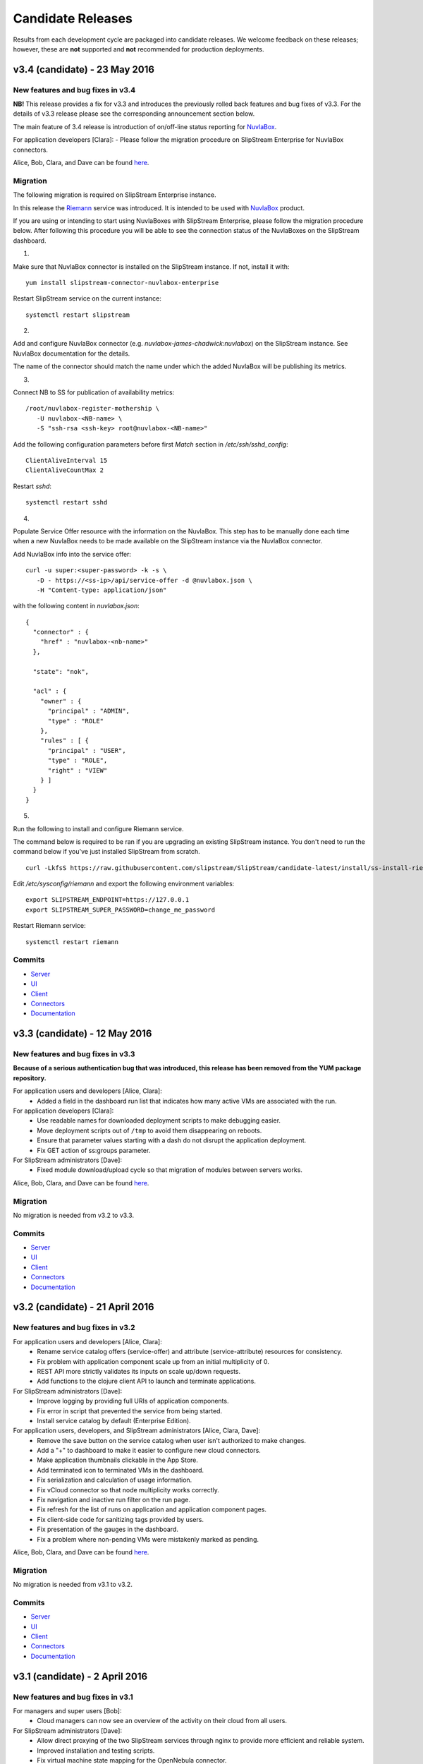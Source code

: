 Candidate Releases
==================

Results from each development cycle are packaged into candidate
releases. We welcome feedback on these releases; however, these are
**not** supported and **not** recommended for production deployments.

v3.4 (candidate) - 23 May 2016
------------------------------

New features and bug fixes in v3.4
~~~~~~~~~~~~~~~~~~~~~~~~~~~~~~~~~~

**NB!** This release provides a fix for v3.3 and introduces the previously rolled back
features and bug fixes of v3.3.  For the details of v3.3 release please see the corresponding
announcement section below.

The main feature of 3.4 release is introduction of on/off-line status reporting for
`NuvlaBox <http://sixsq.com/products/nuvlabox/>`_.

For application developers [Clara]:
-  Please follow the migration procedure on SlipStream Enterprise for NuvlaBox connectors.

Alice, Bob, Clara, and Dave can be found
`here <http://sixsq.com/personae/>`_.

Migration
~~~~~~~~~

The following migration is required on SlipStream Enterprise instance.

In this release the `Riemann <http://riemann.io/>`_ service was introduced.
It is intended to be used with `NuvlaBox <http://sixsq.com/products/nuvlabox/>`_ product.

If you are using or intending to start using NuvlaBoxes with SlipStream Enterprise, please
follow the migration procedure below.  After following this procedure you will be able to see
the connection status of the NuvlaBoxes on the SlipStream dashboard.

1.

Make sure that NuvlaBox connector is installed on the SlipStream instance. If not, install it with::

   yum install slipstream-connector-nuvlabox-enterprise

Restart SlipStream service on the current instance::

   systemctl restart slipstream

2.

Add and configure NuvlaBox connector (e.g. `nuvlabox-james-chadwick:nuvlabox`) on the SlipStream instance.
See NuvlaBox documentation for the details.

The name of the connector should match the name under which the added NuvlaBox will be publishing its metrics.

3.

Connect NB to SS for publication of availability metrics::

   /root/nuvlabox-register-mothership \
      -U nuvlabox-<NB-name> \
      -S "ssh-rsa <ssh-key> root@nuvlabox-<NB-name>"

Add the following configuration parameters before first `Match` section in `/etc/ssh/sshd_config`::

   ClientAliveInterval 15
   ClientAliveCountMax 2

Restart `sshd`::

   systemctl restart sshd

4.

Populate Service Offer resource with the information on the NuvlaBox.  This step has
to be manually done each time when a new NuvlaBox needs to be made available on the
SlipStream instance via the NuvlaBox connector.

Add NuvlaBox info into the service offer::

   curl -u super:<super-password> -k -s \
      -D - https://<ss-ip>/api/service-offer -d @nuvlabox.json \
      -H "Content-type: application/json"

with the following content in `nuvlabox.json`::

   {
     "connector" : {
       "href" : "nuvlabox-<nb-name>"
     },

     "state": "nok",

     "acl" : {
       "owner" : {
         "principal" : "ADMIN",
         "type" : "ROLE"
       },
       "rules" : [ {
         "principal" : "USER",
         "type" : "ROLE",
         "right" : "VIEW"
       } ]
     }
   }


5.

Run the following to install and configure Riemann service.

The command below is required to be ran if you are upgrading an existing SlipStream instance.
You don't need to run the command below if you've just installed SlipStream from scratch.
::

    curl -LkfsS https://raw.githubusercontent.com/slipstream/SlipStream/candidate-latest/install/ss-install-riemann.sh | bash

Edit `/etc/sysconfig/riemann` and export the following environment variables::

    export SLIPSTREAM_ENDPOINT=https://127.0.0.1
    export SLIPSTREAM_SUPER_PASSWORD=change_me_password

Restart Riemann service::

    systemctl restart riemann

Commits
~~~~~~~

-  `Server <https://github.com/slipstream/SlipStreamServer/compare/v3.3-community...v3.4-community>`__
-  `UI <https://github.com/slipstream/SlipStreamUI/compare/v3.3-community...v3.4-community>`__
-  `Client <https://github.com/slipstream/SlipStreamClient/compare/v3.3-community...v3.4-community>`__
-  `Connectors <https://github.com/slipstream/SlipStreamConnectors/compare/v3.3-community...v3.4-community>`__
-  `Documentation <https://github.com/slipstream/SlipStreamDocumentation/compare/v3.3-community...v3.4-community>`__

v3.3 (candidate) - 12 May 2016
------------------------------

New features and bug fixes in v3.3
~~~~~~~~~~~~~~~~~~~~~~~~~~~~~~~~~~

**Because of a serious authentication bug that was introduced, this
release has been removed from the YUM package repository.**

For application users and developers [Alice, Clara]:
 - Added a field in the dashboard run list that indicates how many
   active VMs are associated with the run.

For application developers [Clara]:
 - Use readable names for downloaded deployment scripts to make
   debugging easier.
 - Move deployment scripts out of ``/tmp`` to avoid them disappearing
   on reboots.
 - Ensure that parameter values starting with a dash do not disrupt
   the application deployment.
 - Fix GET action of ss:groups parameter.

For SlipStream administrators [Dave]:
 - Fixed module download/upload cycle so that migration of modules
   between servers works.

Alice, Bob, Clara, and Dave can be found
`here <http://sixsq.com/personae/>`_.

Migration
~~~~~~~~~

No migration is needed from v3.2 to v3.3.

Commits
~~~~~~~

-  `Server <https://github.com/slipstream/SlipStreamServer/compare/v3.2-community...v3.3-community>`__
-  `UI <https://github.com/slipstream/SlipStreamUI/compare/v3.2-community...v3.3-community>`__
-  `Client <https://github.com/slipstream/SlipStreamClient/compare/v3.2-community...v3.3-community>`__
-  `Connectors <https://github.com/slipstream/SlipStreamConnectors/compare/v3.2-community...v3.3-community>`__
-  `Documentation <https://github.com/slipstream/SlipStreamDocumentation/compare/v3.2-community...v3.3-community>`__

v3.2 (candidate) - 21 April 2016
--------------------------------

New features and bug fixes in v3.2
~~~~~~~~~~~~~~~~~~~~~~~~~~~~~~~~~~

For application users and developers [Alice, Clara]:
 - Rename service catalog offers (service-offer) and attribute
   (service-attribute) resources for consistency.
 - Fix problem with application component scale up from an initial
   multiplicity of 0.
 - REST API more strictly validates its inputs on scale up/down
   requests.
 - Add functions to the clojure client API to launch and terminate
   applications.

For SlipStream administrators [Dave]:
 - Improve logging by providing full URIs of application components.
 - Fix error in script that prevented the service from being started.
 - Install service catalog by default (Enterprise Edition).

For application users, developers, and SlipStream administrators [Alice, Clara, Dave]:
 - Remove the save button on the service catalog when user isn't
   authorized to make changes.
 - Add a "+" to dashboard to make it easier to configure new cloud
   connectors.
 - Make application thumbnails clickable in the App Store.
 - Add terminated icon to terminated VMs in the dashboard.
 - Fix serialization and calculation of usage information.
 - Fix vCloud connector so that node multiplicity works correctly.
 - Fix navigation and inactive run filter on the run page.
 - Fix refresh for the list of runs on application and application
   component pages.
 - Fix client-side code for sanitizing tags provided by users.
 - Fix presentation of the gauges in the dashboard.
 - Fix a problem where non-pending VMs were mistakenly marked as
   pending.

Alice, Bob, Clara, and Dave can be found
`here <http://sixsq.com/personae/>`_.

Migration
~~~~~~~~~

No migration is needed from v3.1 to v3.2.

Commits
~~~~~~~

-  `Server <https://github.com/slipstream/SlipStreamServer/compare/v3.1-community...v3.2-community>`__
-  `UI <https://github.com/slipstream/SlipStreamUI/compare/v3.1-community...v3.2-community>`__
-  `Client <https://github.com/slipstream/SlipStreamClient/compare/v3.1-community...v3.2-community>`__
-  `Connectors <https://github.com/slipstream/SlipStreamConnectors/compare/v3.1-community...v3.2-community>`__
-  `Documentation <https://github.com/slipstream/SlipStreamDocumentation/compare/v3.1-community...v3.2-community>`__

v3.1 (candidate) - 2 April 2016
-------------------------------

New features and bug fixes in v3.1
~~~~~~~~~~~~~~~~~~~~~~~~~~~~~~~~~~

For managers and super users [Bob]:
 - Cloud managers can now see an overview of the activity on their
   cloud from all users.

For SlipStream administrators [Dave]:
 - Allow direct proxying of the two SlipStream services through nginx
   to provide more efficient and reliable system.
 - Improved installation and testing scripts.
 - Fix virtual machine state mapping for the OpenNebula connector.
 - Fix build image functionality for the OpenStack connector.
 - Fix various server-side exceptions to avoid "internal server error"
   responses.
 - Remove unnecessary logging to make the server activity easier to
   understand.

For application users and developers [Alice, Clara]:
 - Application component definitions now inherit configuration scripts
   from their parents, facilitating reuse of existing application
   components.
 - Updated dashboard provides more detailed information about virtual
   machine states and to which run they belong.
 - User profile now provides visual clues as to which cloud connectors
   are configured and which are not.
 - The command line client and API now use nuv.la as the default
   endpoint for the SlipStream service.
 - An early alpha clojure(script) API is now available.  It contains
   functions for scaling runs and for the CRUD actions on CIMI-like
   resources. Feedback on the API is welcome.
 - Restarting an aborted run (through ``ss-abort --cancel`` now
   generates an event in the run's event log.
 - Expand SlipStream bootstrap mechanism to more operating systems
   (notably SuSE and OpenSuSE 11-13).
 - Improve the logs for machines deployed with SlipStream.

For application users, developers, and SlipStream administrators [Alice, Clara, Dave]:
 - Update the general and API documentation to consistently use
   "scalable" runs for those that can be dynamically scaled while
   running.

Alice, Bob, Clara, and Dave can be found
`here <http://sixsq.com/personae/>`_.

Migration
~~~~~~~~~

**NB!** Because SlipStream v3 requires the CentOS 7 operating system, an
upgrade from the SlipStream v2 series to the SlipStream v3 series
requires a complete database migration from the old machine to a new
one running CentOS 7.

In addition, the names for the service catalog resources have changed.
Follow the migration instructions for those resources before migrating
the database, if you are running the service catalog.

Below are the full migration instructions.

Installation of SlipStream
^^^^^^^^^^^^^^^^^^^^^^^^^^

Install SlipStream on CentOS 7 following `Administrators Guide
<../administrator_guide/index.html>`__.  Please note that for installation of
SlipStream Enterprise edition you will have to (re-)use the client certificate
to be able to access SlipStream Enterprise YUM repository.  The certificates are usually
installed as `/etc/slipstream/yum-client.*`.  On the existing SlipStream
installation this can be checked by::

   # grep sslclient /etc/yum.repos.d/slipstream.repo
   sslclientcert=/etc/slipstream/yum-client.crt
   sslclientkey=/etc/slipstream/yum-client.key
   ...

When installing cloud connectors, it's important to ensure that the
list of the connectors to be installed matches the one configured on
the previous SlipStream instance as we are going to fully migrate DB
containing the complete service configuration of the current
SlipStream instance to the new one.  The list of the installed
connectors can be obtained on the current SlipStream by::

    # rpm -qa | \
          grep slipstream-connector | \
          grep -v python | \
          cut -d'-' -f3 | \
          tee installed-connectors.txt
    cloudstack
    ec2
    opennebula
    openstack
    nuvlabox
    nativesoftlayer
    stratuslab
    azure
    exoscale
    #

After installation of SlipStream and
`connectors <../administrator_guide/quick_installation.html#cloud-connectors>`__
on CentOS 7, verify that the service is properly up and running by accessing the main page
of the service.

Migration of Service Catalog Resources
^^^^^^^^^^^^^^^^^^^^^^^^^^^^^^^^^^^^^^

Following renaming of resources linked to Service Catalog, a script needs to be executed.
Please contact support to obtain this script with information on how to run it.

Migration of DB, reports and logs
^^^^^^^^^^^^^^^^^^^^^^^^^^^^^^^^^

On the current CentOS 6 machine running SlipStream take the following
steps.

1. Stop the following services::

    $ service nginx stop
    $ service slipstream stop
    $ service ssclj stop

2. Restart hsqldb to checkpoint the DB (this will trigger replay of
   the WAL log)::

    $ service hsqldb restart

3. Stop hsqldb::

    $ service hsqldb stop

4. Archive SlipStream DB, deployment reports, service logs, nginx configuration::

    $ tar -zc /opt/slipstream/SlipStreamDB \
         /opt/slipstream/server/logs \
         /var/log/slipstream/ssclj \
         /var/tmp/slipstream/reports \
         /etc/nginx/{ssl/,conf.d/} \
         --dereference \
         -f ~/SlipStream-backup.tgz

5. Copy the archive to the new CentOS 7 machine that will be hosting
   SlipStream.


On the new CentOS 7 machine, after installing SlipStream from scratch
and validating that it works,

1. Stop all the services by running::

    $ systemctl stop nginx
    $ systemctl stop slipstream
    $ systemctl stop ssclj
    $ systemctl stop hsqldb

2. Inflate the backup tarball as follows::

    $ tar -zxvf ~/SlipStream-backup.tgz -C /

This should inflate

 - database to ``/opt/slipstream/SlipStreamDB``
 - reports to ``/var/tmp/slipstream/reports``
 - logs to ``/opt/slipstream/server/logs`` and
   ``/var/log/slipstream/ssclj/``

3. Change the service configuration to reference the new host IP the service is running on by::

    # sed -i -e '/SERVICECONFIGURATIONPARAMETER/ s/<old-IP>/<new-IP>/g' \
         /opt/slipstream/SlipStreamDB/slipstreamdb.{log,script}

4. Update the SlipStream nginx cache location::

    # sed -i -e 's|proxy_cache_path.*keys_zone=zone_one:10m;|proxy_cache_path /var/local/slipstream/nginx/cache keys_zone=zone_one:10m;|' \
        /etc/nginx/conf.d/slipstream-ssl.conf

5. Start all the services in the following order::

    $ systemctl start hsqldb
    $ systemctl start ssclj
    $ systemctl start slipstream
    $ systemctl start nginx

This completes the migration process. Validate the migration by
logging to the service and launching a test deployment.

Commits
~~~~~~~

-  `Server <https://github.com/slipstream/SlipStreamServer/compare/v3.0-community...v3.1-community>`__
-  `UI <https://github.com/slipstream/SlipStreamUI/compare/v3.0-community...v3.1-community>`__
-  `Client <https://github.com/slipstream/SlipStreamClient/compare/v3.0-community...v3.1-community>`__
-  `Connectors <https://github.com/slipstream/SlipStreamConnectors/compare/v3.0-community...v3.1-community>`__
-  `Documentation <https://github.com/slipstream/SlipStreamDocumentation/compare/v3.0-community...v3.1-community>`__

v3.0 (candidate) - 7 March 2016
-------------------------------

New features and bug fixes in v3.0
~~~~~~~~~~~~~~~~~~~~~~~~~~~~~~~~~~

For managers and super users [Bob]:
 - Provide better header information in the browser UI when a manager
   or super users is viewing information from several users.

For SlipStream administrators [Dave]:
 - **SlipStream must now be deployed on CentOS 7.** All services have
   been updated to support systemd only.  Caches have been moved from
   `/tmp` and `/var/tmp` to avoid startup problems.

For application users, developers, and SlipStream administrators [Alice, Clara, Dave]:
 - Improve query performance when retrieving event resources through
   the API and in the UI.
 - Improve graphical feedback when viewing virtual machines to
   indicate those that are not known to SlipStream.
 - OpenNebula connector allows custom template fields to be
   specified to, for example, attach hardware devices or consoles.
 - Fix a bug in the AWS connector that caused the creation of the
   'slipstream_managed' security group to fail.

Alice, Bob, Clara, and Dave can be found
`here <http://sixsq.com/personae/>`_.

Migration
~~~~~~~~~

Because SlipStream v3 requires the CentOS 7 operating system, an
upgrade from the SlipStream v2 series to the SlipStream v3 series
requires a complete database migration from the old machine to a new
one running CentOS 7.  Details for this migration will come with a
subsequent release.

Commits
~~~~~~~

-  `Server <https://github.com/slipstream/SlipStreamServer/compare/v2.23.2-community...v3.0-community>`__
-  `UI <https://github.com/slipstream/SlipStreamUI/compare/v2.23.2-community...v3.0-community>`__
-  `Client <https://github.com/slipstream/SlipStreamClient/compare/v2.23.2-community...v3.0-community>`__
-  `Connectors <https://github.com/slipstream/SlipStreamConnectors/compare/v2.23.2-community...v3.0-community>`__
-  `Documentation <https://github.com/slipstream/SlipStreamDocumentation/compare/v2.23.2-community...v3.0-community>`__


v2.23.2 (stable) - 3 March 2016
-------------------------------

New features and bug fixes in v2.23.2
~~~~~~~~~~~~~~~~~~~~~~~~~~~~~~~~~~~~~

For SlipStream administrators [Dave]:
 - Fix a packaging bug that caused the Service Catalog resources not
   to appear.

Alice, Bob, Clara, and Dave can be found
`here <http://sixsq.com/personae/>`_.

Migration
~~~~~~~~~

Database migration is **not** required from v2.23.1 to v2.23.2.

Commits
~~~~~~~

-  `Server <https://github.com/slipstream/SlipStreamServer/compare/v2.23.1-community...v2.23.2-community>`__
-  `UI <https://github.com/slipstream/SlipStreamUI/compare/v2.23.1-community...v2.23.2-community>`__
-  `Client <https://github.com/slipstream/SlipStreamClient/compare/v2.23.1-community...v2.23.2-community>`__
-  `Connectors <https://github.com/slipstream/SlipStreamConnectors/compare/v2.23.1-community...v2.23.2-community>`__
-  `Documentation <https://github.com/slipstream/SlipStreamDocumentation/compare/v2.23.1-community...v2.23.2-community>`__


v2.23.1 (candidate) - 22 February 2016
--------------------------------------

New features and bug fixes in v2.23.1
~~~~~~~~~~~~~~~~~~~~~~~~~~~~~~~~~~~~~

For application developers [Clara]:
 - Fixed issues with command line client so that the ``ss-get
   --noblock`` option works correctly, ``ss-abort`` no longer requires a
   message, and the ``ss-execute`` option ``--mutable-run`` has been
   changed to ``--scalable``.
 - Refactored client clojure API to make actions/functions correspond
   better to end user needs.
 - Fix a bug in which the same resource could be added twice.

For SlipStream administrators [Dave]:
 - Fix packaging issue which left out scripts for periodic usage
   analysis.

For application users, developers, and SlipStream administrators [Alice, Clara, Dave]:
 - Improved application state handling to avoid race conditions
   leading to failures when scaling an application.
 - Improve OpenStack connector to reduce time to retrieve the IP
   address, to order parameters consistently, and to fix a problem
   where the domain parameter was ignored.
 - Extend the OpenStack connector to support the Keystone API v3.
 - Stratuslab connector has improved logging of networking errors.
 - CloudStack connector now supports multiple zones.
 - AWS connector uses only the first SSH key to create a keypair to
   avoid deployment failures.
 - New terminology (application, component, image) is now the default
   in the user interface.

Alice, Bob, Clara, and Dave can be found
`here <http://sixsq.com/personae/>`_.

Migration
~~~~~~~~~

Database migration is **not** required from v2.23 to v2.23.1.

Commits
~~~~~~~

-  `Server <https://github.com/slipstream/SlipStreamServer/compare/v2.23-community...v2.23.1-community>`__
-  `UI <https://github.com/slipstream/SlipStreamUI/compare/v2.23-community...v2.23.1-community>`__
-  `Client <https://github.com/slipstream/SlipStreamClient/compare/v2.23-community...v2.23.1-community>`__
-  `Connectors <https://github.com/slipstream/SlipStreamConnectors/compare/v2.23-community...v2.23.1-community>`__
-  `Documentation <https://github.com/slipstream/SlipStreamDocumentation/compare/v2.23-community...v2.23.1-community>`__


v2.23 (candidate) - 13 February 2016
------------------------------------

New features and bug fixes in v2.23
~~~~~~~~~~~~~~~~~~~~~~~~~~~~~~~~~~~

For application users and developers [Alice, Clara]:
 - Provide new Service Catalog (enterprise) implementation along with
   API documentation for the new ServiceInfo and Attribute resources.

For application developers [Clara]:
 - An alpha version of a Clojure API has been created that supports
   scale up/down features.
 - Fix application logging when verbosity level is 0.

For SlipStream administrators [Dave]:
 - Optimize data flow by using nginx to route requests to the
   appropriate SlipStream services.

For application users, developers, and SlipStream administrators [Alice, Clara, Dave]:
 - Error handling when starting and stopping runs has been improved.
 - CloudStack and Exoscale (enterprise) connectors now support
   multiple zones.
 - OpenStack connector now supports the Keystone API v3 and has been
   streamlined to avoid unnecessary API calls.
 - OpenStack connector has been fixed to accommodate new VM states.
 - StratusLab, OpenStack connectors have improved error messages.
 - There is now an example application that demonstrates autoscaling.
 - A SoftLayer connector (enterprise) that uses native SoftLayer
   API and that supports vertical scaling is now available.
 - Fix problem with vCloud connector (enterprise) caused by missing VM
   states.
 - Fix Firefox display issues for message display and gauges on
   dashboard.
 - Fix bootstrapping failures on Ubuntu 14.04.

Alice, Bob, Clara, and Dave can be found
`here <http://sixsq.com/personae/>`_.

Migration
~~~~~~~~~

Database migration is **not** required from v2.22 to v2.23.

Commits
~~~~~~~

-  `Server <https://github.com/slipstream/SlipStreamServer/compare/v2.22-community...v2.23-community>`__
-  `UI <https://github.com/slipstream/SlipStreamUI/compare/v2.22-community...v2.23-community>`__
-  `Client <https://github.com/slipstream/SlipStreamClient/compare/v2.22-community...v2.23-community>`__
-  `Connectors <https://github.com/slipstream/SlipStreamConnectors/compare/v2.22-community...v2.23-community>`__
-  `Documentation <https://github.com/slipstream/SlipStreamDocumentation/compare/v2.22-community...v2.23-community>`__


v2.22 (candidate) - 5 February 2016
------------------------------------

New features and bug fixes in v2.22
~~~~~~~~~~~~~~~~~~~~~~~~~~~~~~~~~~~

For application users and developers [Alice, Clara]:
 - Workaround application logging problem at log level 0
 - Improve error reporting from the node executor

For SlipStream administrators [Dave]:
 - Roles for users can now be defined by the system administrator
 - Remove unnecessary information from service error logs
 - Update third-party dependencies for robustness and stability

For application users, developers, and SlipStream administrators [Alice, Clara, Dave]:
 - Support GitHub authentication
 - Azure connector fully working for linux-based applications
 - Fix problem that prevented horizontal scale down from working
 - Fix poor or misleading authentication error messages

Alice, Bob, Clara, and Dave can be found
`here <http://sixsq.com/personae/>`_.

Migration
~~~~~~~~~

**Database migration is required from v2.21 to v2.22.  The following steps
MUST be followed:**

1. Upgrade SlipStream
2. Stop SlipStream

   ::

       $ service slipstream stop

3. Stop HSQLDB (or your DB engine)

   ::

       $ service hsqldb stop

4. Execute the following SQL script
   */opt/slipstream/server/migrations/017\_add\_external\_login.sql*:

   ::

       $ java -jar /opt/hsqldb/lib/sqltool.jar --autoCommit --inlineRc=url=jdbc:hsqldb:file:/opt/slipstream/SlipStreamDB/slipstreamdb,user=sa,password= /opt/slipstream/server/migrations/017\_add\_external\_login.sql

5. Start HSQLDB (or your DB engine)

   ::

       $ service hsqldb start

6. Start SlipStream

   ::

       $ service slipstream start


Commits
~~~~~~~

-  `Server <https://github.com/slipstream/SlipStreamServer/compare/v2.21-community...v2.22-community>`__
-  `UI <https://github.com/slipstream/SlipStreamUI/compare/v2.21-community...v2.22-community>`__
-  `Client <https://github.com/slipstream/SlipStreamClient/compare/v2.21-community...v2.22-community>`__
-  `Connectors <https://github.com/slipstream/SlipStreamConnectors/compare/v2.21-community...v2.22-community>`__
-  `Documentation <https://github.com/slipstream/SlipStreamDocumentation/compare/v2.21-community...v2.22-community>`__


v2.21 (candidate) - 18 December 2015
------------------------------------

New features and bug fixes in v2.21
~~~~~~~~~~~~~~~~~~~~~~~~~~~~~~~~~~~

For application users and developers [Alice, Clara]:
 - The Dashboard can now filter out inactive runs, allowing you to
   focus on your running applications.
 - On the Dashboard and in the Run Dialog, only those clouds that you
   have configured are shown, reducing visual clutter on the page.

For SlipStream administrators [Dave]:
 - Roles can now be added to a user profile.  Those roles can
   eventually be used in the ACLs (Access Control Lists) for
   resources.
 - The RPM packaging has been improved for several components, in
   particular marking configuration files so that they are not
   overwritten on upgrades.
 - Spurious authentication failures after a server restart have been
   eliminated.

For application users, developers, and SlipStream administrators [Alice, Clara, Dave]:
 - OpenNebula cloud infrastructures can now be accessed from
   SlipStream.
 - SoftLayer cloud infrastructures can now be accessed from SlipStream
   Enterprise Edition deployments.
 - The foundations for a new implementation of service catalog with
   definable attributes have been laid.  This will eventually allow
   advanced searching of cloud services that can be used for automated
   placement of applications.
 - The SlipStream testing pipeline has been extended, providing more
   thorough testing and a more stable service for you.

Alice, Bob, Clara, and Dave can be found
`here <http://sixsq.com/personae/>`_.

Migration
~~~~~~~~~

Database migration is **not** required from v2.20 to v2.21.


Commits
~~~~~~~

-  `Server <https://github.com/slipstream/SlipStreamServer/compare/v2.20-community...v2.21-community>`__
-  `UI <https://github.com/slipstream/SlipStreamUI/compare/v2.20-community...v2.21-community>`__
-  `Client <https://github.com/slipstream/SlipStreamClient/compare/v2.20-community...v2.21-community>`__
-  `Connectors <https://github.com/slipstream/SlipStreamConnectors/compare/v2.20-community...v2.21-community>`__
-  `Documentation <https://github.com/slipstream/SlipStreamDocumentation/compare/v2.20-community...v2.21-community>`__


v2.20 (candidate) - 4 December 2015
-----------------------------------

New features and bug fixes in v2.20
~~~~~~~~~~~~~~~~~~~~~~~~~~~~~~~~~~~

For application users [Alice]:
 - Improve text and workflow of the embedded SlipStream tour text,
   making it easier understand and follow.

For application users and developers [Alice, Clara]:
 - The events on the "run page" that shows the details of a cloud
   application deployment are automatically refreshed, making it
   easier to follow the timeline of an application.
 - Fix a bug which caused virtual machines that were removed from the
   deployment via the "scale-down" feature to not be terminated
   correctly.

For application developers [Clara]:
 - The organization of the archive (tarball) containing the reports
   has been flattened, making navigation to the reports easier.
 - A script can now be defined for the orchestrator, which allows
   deployment-wide actions for an application.  (Warning: beta
   feature!).

For SlipStream administrators [Dave]:
 - Better consistency when setting the SlipStream theme: the method
   for configuring the default and non-default themes is now uniform.
 - Extend the custom style sheet to allow the background of the active
   menubar items to be set within a theme.
 - Performance metrics related to the SlipStream servers themselves
   are now pushed to the local Graphite server, where they can be
   viewed.
 - Username validation at registration is more strict to avoid
   creation of accounts which wouldn't work correctly.
 - Correct the CloudStack connector packaging which could cause the
   symbolic links to CloudStack connector commands to be removed.
 - Refine the nginx rate limits so that they do not kick in for normal
   usage levels.
 - Fix a bug where the administrator ("super") would not see the
   events for all application deployments.

For everyone [Alice, Bob, Clara, Dave]:
 - Weekly and monthly summaries of the cloud resource usage are
   available, in addition to the existing daily summary.
 - New events have been added that provide a broader view of important
   actions within the SlipStream server and managed cloud
   applications.  The events indicate when the server was
   started/stopped, when user profiles are updated, and when the
   server configuration changes.
 - Make the application deployment workflow more reliable by introducing
   retries when encountering transient failures.
 - Fix a bug where the usage records could be incorrect if the
   SlipStream server was restarted.
 - Fix pagination of entries on the run and module displays.
   Requesting a new page happens immediately rather than waiting for
   the next automatic refresh cycle.

Alice, Bob, Clara, and Dave can be found
`here <http://sixsq.com/personae/>`_.

Migration
~~~~~~~~~

**Database migration is required from v2.19.1 to v2.20.
The following steps MUST be followed:**

1. Upgrade SlipStream
2. Stop SlipStream

  ::

      $ service slipstream stop

3. Stop HSQLDB (or your DB engine)

  ::

      $ service hsqldb stop

4. Execute the following SQL script */opt/slipstream/server/migrations/016_add_frequency_usage.sql*:

  ::

      $ java -jar /opt/hsqldb/lib/sqltool.jar --autoCommit --inlineRc=url=jdbc:hsqldb:file:/opt/slipstream/SlipStreamDB/sscljdb,user=sa,password= /opt/slipstream/server/migrations/016_add_frequency_usage.sql

5. Start HSQLDB (or your DB engine)

  ::

      $ service hsqldb start

6. Delete all usage_summaries, and recompute them thanks to summarizer script:

::

    $ java -Dconfig.path=db.spec -cp \ "/opt/slipstream/ssclj/resources:/opt/slipstream/ssclj/lib/ext/*:/opt/slipstream/ssclj/lib/ssclj.jar" \
     com.sixsq.slipstream.ssclj.usage.summarizer -f <frequency> -n <nb-in-past>

Use 'daily, 'weekly' and 'monthly' for '-f' option.
Adapt value given to '-n' option for each frequency.

7. Start SlipStream

  ::

      $ service slipstream start



Commits
~~~~~~~

-  `Server <https://github.com/slipstream/SlipStreamServer/compare/v2.19.1-community...v2.20-community>`__
-  `UI <https://github.com/slipstream/SlipStreamUI/compare/v2.19.1-community...v2.20-community>`__
-  `Client <https://github.com/slipstream/SlipStreamClient/compare/v2.19.1-community...v2.20-community>`__
-  `Connectors <https://github.com/slipstream/SlipStreamConnectors/compare/v2.19.1-community...v2.20-community>`__
-  `Documentation <https://github.com/slipstream/SlipStreamDocumentation/compare/v2.19.1-community...v2.20-community>`__


v2.19.1 (candidate) - 17 November 2015
--------------------------------------

New features and bug fixes in v2.19.1
~~~~~~~~~~~~~~~~~~~~~~~~~~~~~~~~~~~~~

For everyone [Alice, Bob, Clara, Dave], a couple bug fixes:
 - Fix instabilities in the authentication system that caused erratic
   behavior.
 - Make the application deployment workflow more reliable by introducing
   retries when encountering transient failures.

Alice, Bob, Clara, and Dave can be found
`here <http://sixsq.com/personae/>`_.

Migration
~~~~~~~~~

Database migration is **not** required from v2.19 to v2.19.1.

Commits
~~~~~~~

-  `Server <https://github.com/slipstream/SlipStreamServer/compare/v2.19-community...v2.19.1-community>`__
-  `UI <https://github.com/slipstream/SlipStreamUI/compare/v2.19-community...v2.19.1-community>`__
-  `Client <https://github.com/slipstream/SlipStreamClient/compare/v2.19-community...v2.19.1-community>`__
-  `Connectors <https://github.com/slipstream/SlipStreamConnectors/compare/v2.19-community...v2.19.1-community>`__
-  `Documentation <https://github.com/slipstream/SlipStreamDocumentation/compare/v2.19-community...v2.19.1-community>`__


v2.19 (candidate) - 12 November 2015
------------------------------------

New features and bug fixes in v2.19
~~~~~~~~~~~~~~~~~~~~~~~~~~~~~~~~~~~

For users [Alice, Clara]:
 - The run page has been enhanced to show the time-ordered list of
   events associated with a run.
 - The vocabulary in the interface has been made more clear and
   precise to make understanding SlipStream easier.

For users [Alice, Clara] and administrators [Dave]:
 - There is now a prototype (alpha) Azure connector available, which
   will be extended to a production connection over the next couple of
   releases.
 - There is a specialized cloud connector for the Exoscale cloud
   platform that allows images to be referenced by name, disk sizes to
   be controlled, and platform-specific instance sizes.
 - Allow the proper inheritance of image parameters to avoid having to
   edit/save child images when a parent has been modified.

For administrators [Dave]:
 - There is now a configuration option that will allow server metrics
   (e.g. request responses, request rates, service resource usage) to
   be pushed to a Graphite server.
 - Logging levels have been reduced in many cases to avoid noise in the
   logs.
 - A new authentication system is being used that will allow external
   authentication mechanisms to be used for a SlipStream server.
 - SElinux can now be used for the machine running the SlipStream
   server, allowing the service to be more tightly secured.

For everyone [Alice, Bob, Clara, Dave], a few bug fixes:
 - Modify the introductory tour to follow the new application layout.
 - When an attribute error is raised, provide a correct error message
   rather than a misleading one referring to an illegal state.
 - Upgrade internal SSH libraries to allow deployment to work with
   newer versions of Ubuntu (15.04+).
 - Correct a problem that caused new projects to be created but not
   visible.
 - Truncate log error messages in run parameters to avoid masking the
   real error with an internal server error (500).

Alice, Bob, Clara, and Dave can be found
`here <http://sixsq.com/personae/>`_.

Migration
~~~~~~~~~

Database migration is **not** required from v2.18 to v2.19.

Commits
~~~~~~~

-  `Server <https://github.com/slipstream/SlipStreamServer/compare/v2.18-community...v2.19-community>`__
-  `UI <https://github.com/slipstream/SlipStreamUI/compare/v2.18-community...v2.19-community>`__
-  `Client <https://github.com/slipstream/SlipStreamClient/compare/v2.18-community...v2.19-community>`__
-  `Connectors <https://github.com/slipstream/SlipStreamConnectors/compare/v2.18-community...v2.19-community>`__
-  `Documentation <https://github.com/slipstream/SlipStreamDocumentation/compare/v2.18-community...v2.19-community>`__


v2.18 (candidate) - 23 october 2015
-----------------------------------

New features and bug fixes in v2.18
~~~~~~~~~~~~~~~~~~~~~~~~~~~~~~~~~~~

-  Make the Dashboard the landing page for users
-  Dashboard, Modules, App Store, and Service Catalog are split in the
   UI and have direct links from top menubar
-  Include root disk volumes for StratusLab clouds
-  Improve units for displaying cloud resource usage
-  Consolidated monthly usage available through API
-  Improve EC2 connector to catch errors related to VPC change and to
   provide more informative error message
-  fix: add missing module in SlipStream client package for `pip`
   (affected `ss-config-dump` command)

Migration
~~~~~~~~~

**Database migration is required from v2.17 to v2.18. The following steps
MUST be followed:**

1. Upgrade SlipStream
2. Stop SlipStream

   ::

       $ service slipstream stop

3. Stop HSQLDB (or your DB engine)

   ::

       $ service hsqldb stop

4. Execute the following SQL script
   */opt/slipstream/server/migrations/015_compute_timestamp_usage.sql*:

   ::

       $ java -jar /opt/hsqldb/lib/sqltool.jar --autoCommit --inlineRc=url=jdbc:hsqldb:file:/opt/slipstream/SlipStreamDB/sscljdb,user=sa,password= /opt/slipstream/server/migrations/015_compute_timestamp_usage.sql

5. Start HSQLDB (or your DB engine)

   ::

       $ service hsqldb start

6. Start SlipStream

   ::

       $ service slipstream start

Commits
~~~~~~~

-  `Server <https://github.com/slipstream/SlipStreamServer/compare/v2.17-community...v2.18-community>`__
-  `UI <https://github.com/slipstream/SlipStreamUI/compare/v2.17-community...v2.18-community>`__
-  `Client <https://github.com/slipstream/SlipStreamClient/compare/v2.17-community...v2.18-community>`__
-  `Connectors <https://github.com/slipstream/SlipStreamConnectors/compare/v2.17-community...v2.18-community>`__
-  `Documentation <https://github.com/slipstream/SlipStreamDocumentation/compare/v2.17-community...v2.18-community>`__


v2.17 (candidate) - 5 october 2015
----------------------------------

New features and bug fixes in v2.17
~~~~~~~~~~~~~~~~~~~~~~~~~~~~~~~~~~~

-  Allow use of the http-kit or aleph web application containers
   (clojure server)
-  Allow initialization of resources before starting server (clojure
   server)
-  Clean up main and server namespaces for ssclj server (clojure server)
-  After launching a run, the user gets redirected to the dashboard
   (previously the redirection was to the run page)
-  Add back the environment variable SLIPSTREAM\_CONNECTOR\_INSTANCE
-  fix: terminate button is properly updated after closing dialog in the
   dashboard
-  fix: fixed an issue which prevented multi-cloud deployment to work
-  fix: add missing index in resources table (clojure server)

Migration
~~~~~~~~~

A database migration from v2.16 to v2.17 is not needed.

Commits
~~~~~~~

-  `Server <https://github.com/slipstream/SlipStreamServer/compare/v2.16-community...v2.17-community>`__
-  `UI <https://github.com/slipstream/SlipStreamUI/compare/v2.16-community...v2.17-community>`__
-  `Client <https://github.com/slipstream/SlipStreamClient/compare/v2.16-community...v2.17-community>`__
-  `Connectors <https://github.com/slipstream/SlipStreamConnectors/compare/v2.16-community...v2.17-community>`__
-  `Documentation <https://github.com/slipstream/SlipStreamDocumentation/compare/v2.16-community...v2.17-community>`__

v2.16 (candidate) - 18 September 2015
-------------------------------------

New features and bug fixes in v2.16
~~~~~~~~~~~~~~~~~~~~~~~~~~~~~~~~~~~

-  HTML representations of event and usage resources available
-  improved configuration for cloud connector configuration
-  upgrade to latest libcloud release (0.18.0) for all connectors
-  allow easier automated installation from configuration files
-  allow finer control over information dumped in ``ss-config-dump``
-  create open security group to avoid app. failures on clouds that
   support it
-  add prototype user-editable service catalog (enterprise)
-  fix: ``ss-config-dump`` for unaliased connector names
-  fix: reintroduce older EC2 VM sizes
-  fix: allow multiple versions of Java on SlipStream machines
-  fix: missing python dependency in packages for cloud connectors
-  fix: incorrect path for dependency in OpenStack and CloudStack
   connectors
-  fix: run parameters not shown on image module

Migration
~~~~~~~~~

A database migration from v2.15 to v2.16 is not needed. However, when
upgrading from previous versions two files must be renamed by hand:

-  ``mv /etc/default/slipstream.rpmnew /etc/default/slipstream``
-  ``mv /etc/default/ssclj.rpmnew /etc/default/ssclj``

This is not needed on a fresh installations of v2.16.

Commits
~~~~~~~

-  `Server <https://github.com/slipstream/SlipStreamServer/compare/v2.15-community...v2.16-community>`__
-  `UI <https://github.com/slipstream/SlipStreamUI/compare/v2.15-community...v2.16-community>`__
-  `Client <https://github.com/slipstream/SlipStreamClient/compare/v2.15-community...v2.16-community>`__
-  `Connectors <https://github.com/slipstream/SlipStreamConnectors/compare/v2.15-community...v2.16-community>`__
-  `Documentation <https://github.com/slipstream/SlipStreamDocumentation/compare/v2.15-community...v2.16-community>`__


v2.15 (candidate) - 29 August 2015
----------------------------------

New features and bug fixes in v2.15
~~~~~~~~~~~~~~~~~~~~~~~~~~~~~~~~~~~

-  documentation for horizontal and vertical scaling of applications
   (horizontal scaling is supported by all connectors; **vertical
   scaling is currently only supported by flexiant and okeanos
   connectors**)
-  update terminology in UI: mutable changed to scalable
-  dashboard improvements: auto-refresh, service URL link, and terminate
   button
-  improve layout of workflow scripts on image modules
-  allow SlipStream configuration to be dumped and restored from files
-  change location of log files to permanent ``/var/log/slipstream``
   location
-  upgrade jetty (9.3.2), libcloud (0.18.0), and other java/clojure
   dependencies
-  fix: failures on CloudStack connector when service returns empty body
   in requests
-  fix: make CIMI CloudEntryPoint conform to standard
-  fix: pagination in image and deployment pages
-  fix: pagination in run section of a module

Migration
~~~~~~~~~

A database migration from v2.14 to v2.15 is not needed.

Commits
~~~~~~~

-  `Server <https://github.com/slipstream/SlipStreamServer/compare/v2.14-community...v2.15-community>`__
-  `UI <https://github.com/slipstream/SlipStreamUI/compare/v2.14-community...v2.15-community>`__
-  `Client <https://github.com/slipstream/SlipStreamClient/compare/v2.14-community...v2.15-community>`__
-  `Connectors <https://github.com/slipstream/SlipStreamConnectors/compare/v2.14-community...v2.15-community>`__
-  `Documentation <https://github.com/slipstream/SlipStreamDocumentation/compare/v2.14-community...v2.15-community>`__

v2.14 (stable) - 13 August 2015
-------------------------------

New features and bug fixes in v2.14
~~~~~~~~~~~~~~~~~~~~~~~~~~~~~~~~~~~

-  add SlipStream instance to the text of usage email messages
-  mark Java 1.7 as conflicting with SlipStream RPM package installation
-  improve mechanism for initial bootstrap configuration of server from
   configuration files
-  change URLs for event (and other clojure) resources from camel-case
   to kebab-case
-  change change CIMI root resource api/CloudEntryPoint
-  fix: pagination of results in UI
-  fix: crash of node executor on empty target script output

Migration
~~~~~~~~~

A database migration from v2.13 to v2.14 is not needed.

Commits
~~~~~~~

-  `Server <https://github.com/slipstream/SlipStreamServer/compare/v2.13-community...v2.14-community>`__
-  `UI <https://github.com/slipstream/SlipStreamUI/compare/v2.13-community...v2.14-community>`__
-  `Client <https://github.com/slipstream/SlipStreamClient/compare/v2.13-community...v2.14-community>`__
-  `Connectors <https://github.com/slipstream/SlipStreamConnectors/compare/v2.13-community...v2.14-community>`__
-  `Documentation <https://github.com/slipstream/SlipStreamDocumentation/compare/v2.13-community...v2.14-community>`__

v2.13 (candidate) - 30 July 2015
--------------------------------

New features and bug fixes in v2.13
~~~~~~~~~~~~~~~~~~~~~~~~~~~~~~~~~~~

-  reduced dependency from jdk to jre
-  migrated to java 8
-  provide more metrics from connectors (cpu, ram, instance type, root
   disk size)
-  multiple bug fixes and improvements in UI
-  run page refreshes asynchronously on background
-  on run page alert (abort) messages are truncated (full abort message
   can still be seen in Global section)
-  display a loading screen while waiting for request from the server
-  added an ability for machine executor (orchestrator and node) to
   survive reboot of the host they are running on
-  more metrics can now be returned by OpenStack and CloudStack
   connectors
-  VMs section of dashboard can now display cpu, ram, instance type and
   root disk size if provided by the cloud connectors
-  improved collection of the usage records

Migration
~~~~~~~~~

A database migration from v2.12 to v2.13 is not needed.

Commits
~~~~~~~

-  `Server <https://github.com/slipstream/SlipStreamServer/compare/v2.12-community...v2.13-community>`__
-  `UI <https://github.com/slipstream/SlipStreamUI/compare/v2.12-community...v2.13-community>`__
-  `Client <https://github.com/slipstream/SlipStreamClient/compare/v2.12-community...v2.13-community>`__
-  `Connectors <https://github.com/slipstream/SlipStreamConnectors/compare/v2.12-community...v2.13-community>`__
-  `Documentation <https://github.com/slipstream/SlipStreamDocumentation/compare/v2.12-community...v2.13-community>`__

v2.12 (candidate) - 10 July 2015
--------------------------------

New features and bug fixes in v2.12
~~~~~~~~~~~~~~~~~~~~~~~~~~~~~~~~~~~

-  added documentation on obtaining API Key and Secret on CloudStack
-  improved packaging of python code for cloud connectors
-  updated and improved example image and deployment modules that are
   shipped with SlipStream; added documentation on how to publish the
   modules to running SlipStream instance
-  bug fixes and improvements of the machine executor (orchestrator and
   node)
-  initial implementation of vertical scaling of node instances
-  new SlipStream dashboard layout with correspondingly adapted tour
-  numerous fixes and improvements in UI

Migration
~~~~~~~~~

A database migration from v2.11 to v2.12 is not needed.

Commits
~~~~~~~

-  `Server <https://github.com/slipstream/SlipStreamServer/compare/v2.11-community...v2.12-community>`__
-  `UI <https://github.com/slipstream/SlipStreamUI/compare/v2.11-community...v2.12-community>`__
-  `Client <https://github.com/slipstream/SlipStreamClient/compare/v2.11-community...v2.12-community>`__
-  `Connectors <https://github.com/slipstream/SlipStreamConnectors/compare/v2.11-community...v2.12-community>`__
-  `Documentation <https://github.com/slipstream/SlipStreamDocumentation/compare/v2.11-community...v2.12-community>`__

v2.11 (candidate) - 22 June 2015
--------------------------------

New features and bug fixes in v2.11
~~~~~~~~~~~~~~~~~~~~~~~~~~~~~~~~~~~

-  users can now receive daily cloud usage emails (turn on via parameter
   in user profile)
-  changes to the server for better support of application scaling
-  the cloud contextualization method can be chosen through the cloud
   connector configuration
-  Java 1.8 is now required by the SlipStream server
-  fix: handling of open subsection in URL
-  fix: catch EINTR interrupt to prevent script failures on Windows
-  fix: invalid URL when clicking on VM gauge in dashboard
-  fix: problem with scaling scripts not being called on scaling actions
-  fix: various browser issues with embedded SlipStream tour

Migration
~~~~~~~~~

A database migration from v2.10 to v2.11 is not needed.

Commits
~~~~~~~

-  `Server <https://github.com/slipstream/SlipStreamServer/compare/v2.10-community...v2.11-community>`__
-  `UI <https://github.com/slipstream/SlipStreamUI/compare/v2.10-community...v2.11-community>`__
-  `Client <https://github.com/slipstream/SlipStreamClient/compare/v2.10-community...v2.11-community>`__
-  `Connectors <https://github.com/slipstream/SlipStreamConnectors/compare/v2.10-community...v2.11-community>`__
-  `Documentation <https://github.com/slipstream/SlipStreamDocumentation/compare/v2.10-community...v2.11-community>`__

v2.10 (candidate) - 7 June 2015
-------------------------------

New features and bug fixes in v2.10
~~~~~~~~~~~~~~~~~~~~~~~~~~~~~~~~~~~

-  interactive tour available through SlipStream interface (beta)
-  clicking on dashboard gauges opens the corresponding cloud section
-  allow event and usage resources to be filtered
-  disallow changes to parameter types through UI to be consistent with
   server
-  improve contextualization mechanisms for Windows
-  allow admins to choose contextualization method used for a cloud
-  fix: dashboard gauges incorrectly rendered in some cases
-  fix: wrong version comment sometimes displayed for module
-  fix: module logo is not displayed
-  fix: Windows deployments intermittently fail
-  fix: "noscript" message was not working when JavaScript

Migration
~~~~~~~~~

A database migration from v2.9 to v2.10 is not needed.

Commits
~~~~~~~

-  `Server <https://github.com/slipstream/SlipStreamServer/compare/v2.9-community...v2.10-community>`__
-  `UI <https://github.com/slipstream/SlipStreamUI/compare/v2.9-community...v2.10-community>`__
-  `Client <https://github.com/slipstream/SlipStreamClient/compare/v2.9-community...v2.10-community>`__
-  `Connectors <https://github.com/slipstream/SlipStreamConnectors/compare/v2.9-community...v2.10-community>`__
-  `Documentation <https://github.com/slipstream/SlipStreamDocumentation/compare/v2.9-community...v2.10-community>`__

v2.9 (stable) - 18 May 2015
---------------------------

New features and bug fixes in v2.9
~~~~~~~~~~~~~~~~~~~~~~~~~~~~~~~~~~

-  only allow configured clouds to be used in UI
-  provide pagination of event and usage resources
-  package scripts for preparing usage summaries
-  reduce resource requirements for collected metrics
-  patch timezone handling bug in UI
-  fix storage of service configuration enum parameters
-  remove unnecessary dependencies in build artifacts

Migration
~~~~~~~~~

A database migration from v2.8 to v2.9 is not needed.

Commits
~~~~~~~

-  `Server <https://github.com/slipstream/SlipStreamServer/compare/v2.8-community...v2.9-community>`__
-  `UI <https://github.com/slipstream/SlipStreamUI/compare/v2.8-community...v2.9-community>`__
-  `Client <https://github.com/slipstream/SlipStreamClient/compare/v2.8-community...v2.9-community>`__
-  `Connectors <https://github.com/slipstream/SlipStreamConnectors/compare/v2.8-community...v2.9-community>`__
-  `Documentation <https://github.com/slipstream/SlipStreamDocumentation/compare/v2.8-community...v2.9-community>`__

v2.8 (candidate) - 29 April 2015
--------------------------------

New features and bug fixes in v2.8
~~~~~~~~~~~~~~~~~~~~~~~~~~~~~~~~~~

-  allow connectors to indicate when a VM is usable (for usage records)
-  improve logging (more concise messages, longer retention times)
-  provide quick installation script with documentation of procedure
-  provide "event" resource with standard lifecycle events
-  expose "usage" summary as a resource
-  updated advanced tutorial for current release
-  fix bug which prevented deployments from being saved
-  fix bug which erased parameters starting with ``http://``
-  fix deadlock associated with multiple database clients
-  fix run ordering by time
-  fix truncation of fields hiding information (popovers used
   everywhere)
-  improve rendering of errors to make the cause more visible

Migration
~~~~~~~~~

**Database migration is required from v2.7 to v2.8. The following steps
MUST be followed:**

1. Upgrade SlipStream
2. Stop SlipStream

   ::

       $ service slipstream stop

3. Stop HSQLDB (or your DB engine)

   ::

       $ service hsqldb stop

4. Execute the following SQL script
   */opt/slipstream/server/migrations/014\_enumvalues\_size\_fix.sql*:

   ::

       $ java -jar /opt/hsqldb/lib/sqltool.jar --autoCommit --inlineRc=url=jdbc:hsqldb:file:/opt/slipstream/SlipStreamDB/slipstreamdb,user=sa,password= /opt/slipstream/server/migrations/014_enumvalues_size_fix.sql

5. Start HSQLDB (or your DB engine)

   ::

       $ service hsqldb start

6. Start SlipStream

   ::

       $ service slipstream start

Commits
~~~~~~~

-  `Server <https://github.com/slipstream/SlipStreamServer/compare/v2.7-community...v2.8-community>`__
-  `UI <https://github.com/slipstream/SlipStreamUI/compare/v2.7-community...v2.8-community>`__
-  `Client <https://github.com/slipstream/SlipStreamClient/compare/v2.7-community...v2.8-community>`__
-  `Connectors <https://github.com/slipstream/SlipStreamConnectors/compare/v2.7-community...v2.8-community>`__
-  `Documentation <https://github.com/slipstream/SlipStreamDocumentation/compare/v2.7-community...v2.8-community>`__

v2.7 (stable) - 15 April 2015
-----------------------------

New features and bug fixes from v2.7
~~~~~~~~~~~~~~~~~~~~~~~~~~~~~~~~~~~~

-  Bug fixes for launching and accessing Windows virtual machines
-  Support for v5.5 of vCloud API
-  Allow input parameters to be specified for simple image run to avoid
   having to create a deployment for this
-  Add back App Store to the image chooser
-  Add custom error pages for SlipStream frontend proxy
-  Make forward/backward navigation more natural (avoid URLs with
   fragment changes in history)
-  Improve rendering of tables on mobile devices

Migration
~~~~~~~~~

No migration is required from v2.6.1 to v2.7.

Commits
~~~~~~~

-  `Server <https://github.com/slipstream/SlipStreamServer/compare/v2.6.1-community...v2.7-community>`__
-  `UI <https://github.com/slipstream/SlipStreamUI/compare/v2.6.1-community...v2.7-community>`__
-  `Client <https://github.com/slipstream/SlipStreamClient/compare/v2.6.1-community...v2.7-community>`__
-  `Connectors <https://github.com/slipstream/SlipStreamConnectors/compare/v2.6.1-community...v2.7-community>`__
-  `Documentation <https://github.com/slipstream/SlipStreamDocumentation/compare/v2.6.1-community...v2.7-community>`__

v2.6.1 (stable) - 7 April 2015
------------------------------

**This release has been promoted to a stable release.**

New features and bug fixes from v2.6
~~~~~~~~~~~~~~~~~~~~~~~~~~~~~~~~~~~~

-  UI critical bug fix: null pointer exception in the VMs section of
   dashboard
-  UI bug fix: 'Undefined' incorrectly prepended to 'Provisioning'
   message

Migration
~~~~~~~~~

No migration is required from v2.6 to v2.6.1.

Commits
~~~~~~~

-  `Server <https://github.com/slipstream/SlipStreamServer/compare/v2.6-community...v2.6.1-community>`__
-  `UI <https://github.com/slipstream/SlipStreamUI/compare/v2.6-community...v2.6.1-community>`__
-  `Client <https://github.com/slipstream/SlipStreamClient/compare/v2.6-community...v2.6.1-community>`__
-  `Connectors <https://github.com/slipstream/SlipStreamConnectors/compare/v2.6-community...v2.6.1-community>`__
-  `Documentation <https://github.com/slipstream/SlipStreamDocumentation/compare/v2.6-community...v2.6.1-community>`__

v2.6 (candidate) - 2 April 2015
-------------------------------

New features and bug fixes from v2.5
~~~~~~~~~~~~~~~~~~~~~~~~~~~~~~~~~~~~

-  Expose event resource
-  Allow usage notes to be added to image and deployment modules
-  Filter VMs by User (for administrator) and by Run Owner
-  Add more node information in VM resources (UI and XML)
-  Allow input parameters for simple run
-  Allow
-  Improvements to VMs resource: additional node information, ability to
   filter by User/Run Owner/Run UUID
-  Ability to run an image with installation scripts even if the image
   has not been built.
-  Ensure that a module "copy" operation copies all fields
-  Fix for time zone parsing error
-  Ensure build image operation works
-  Fix bugs in v2.5 that caused SlipStream to stop responding to
   requests and that caused ready applications to be moved to
   "finalizing" incorrectly
-  Improve standard example applications: Ubuntu Standalone, CentOS
   Standalone, Wordpress, and LAMP++
-  Improve monitoring of service with collectd
-  Ensure time is aligned between SlipStream services by adding ntpd to
   SlipStream deployments
-  Move documentation to dedicated server and remove the embedded
   documentation from the SlipStream server
-  Numerous UI improvements: disactivating buttons when actions are not
   allowed, display user-friendly state in dashboard, improvements for
   touch devices, fix wrapping of fields on small devices, improve
   organization of sections in user profile

Migration
~~~~~~~~~

You have to execute the following script (while HSQLDB is running) to do
the BD migration:

::

    java -jar /opt/hsqldb/lib/sqltool.jar --autoCommit --inlineRc=url=jdbc:hsqldb:hsql://localhost:9001/slipstream,user=sa,password= --sql "UPDATE VmRuntimeParameterMapping SET hostnameRuntimeParameterUri = CONCAT(REGEXP_SUBSTRING(vmstateRuntimeParameterUri,'^[^:]+'),':hostname') WHERE hostnameRuntimeParameterUri IS NULL;"

Commits
~~~~~~~

-  `Server <https://github.com/slipstream/SlipStreamServer/compare/v2.5-community...v2.6-community>`__
-  `UI <https://github.com/slipstream/SlipStreamUI/compare/v2.5-community...v2.6-community>`__
-  `Client <https://github.com/slipstream/SlipStreamClient/compare/v2.5-community...v2.6-community>`__
-  `Connectors <https://github.com/slipstream/SlipStreamConnectors/compare/v2.5-community...v2.6-community>`__
-  `Documentation <https://github.com/slipstream/SlipStreamDocumentation/compare/v2.5-community...v2.6-community>`__

v2.5 (candidate) - 20 March 2015
--------------------------------

New features and bug fixes from v2.4.2 (stable)
~~~~~~~~~~~~~~~~~~~~~~~~~~~~~~~~~~~~~~~~~~~~~~~

-  Added the Event server
-  Improved authorization mechinisme
-  Improved logging
-  Improved the collector
-  Improved stability of the /vms resource when there is a huge amount
   of VMs
-  Improved the Run dialog on the UI:
-  The Cloud for all node can be selected at one place
-  The two checkboxes in the user profile to define the ``keep running``
   behaviour was converted into a dropdown menu
-  The ``keep running`` behaviour can be redefined
-  Tags can be defined when creating a Run.
-  The value selected for ``Cloud`` and ``Keep running`` dropdown menus
   correspond to the default of the user profile.
-  It's now possible to create a Run even if there is no SSH key in the
   user profile
-  An error is displayed if SSH access is asked but there is no key in
   the user profile
-  Improved the time needed to terminate VMs with
   ``stratuslabiter-terminate-instances``.
-  Increased the maximum amount of items returned by /vms and /run to
   500
-  New packaging for the community edition.
-  Fixed a bug where deployment scripts were not executed when running a
   simple image.
-  Bugfixes

Migration
~~~~~~~~~

**IMPORTANT: v2.5 requires data migration from v2.4.2. The following
steps MUST be followed:**

1. Upgrade SlipStream
2. Ensure SlipStream is running
3. Execute the following python script *012\_edit\_save\_all\_users.py*
   from the directory */opt/slipstream/server/migrations/*

   ::

       $ cd /opt/slipstream/server/migrations/
       $ python 012_edit_save_all_users.py <username> <password>

   ``<username>`` and ``<password>`` have to be credentials of a
   SlipStream administrator.

4. Stop SlipStream

   ::

       $ service slipstream stop

5. Stop HSQLDB (or your DB engine)

   ::

       $ ss-db-shutdown

6. Execute the following SQL script
   */opt/slipstream/server/migrations/013\_convert\_to\_keep\_running.sql*:

   ::

       $ java -jar /opt/hsqldb/lib/sqltool.jar --inlineRc=url=jdbc:hsqldb:file:/opt/slipstream/SlipStreamDB/slipstreamdb,user=sa,password= /opt/slipstream/server/migrations/013_convert_to_keep_running.sql

7. Start HSQLDB (or your DB engine)

   ::

       $ service hsqldb start # ignore start error

8. Start SlipStream

   ::

       $ service slipstream start

Commits
~~~~~~~

-  `Server <https://github.com/slipstream/SlipStreamServer/compare/v2.4.2...v2.5-community>`__
-  `UI <https://github.com/slipstream/SlipStreamUI/compare/v2.4.2...v2.5-community>`__
-  `Client <https://github.com/slipstream/SlipStreamClient/compare/v2.4.2...v2.5-community>`__
-  `Connectors <https://github.com/slipstream/SlipStreamConnectors/compare/v2.4.2...v2.5-community>`__
-  `Documentation <https://github.com/slipstream/SlipStreamDocumentation/compare/v2.4.2...v2.5-community>`__

v2.4.2 (stable) - 28 February 2015
----------------------------------

**This release has been promoted to a stable release.**

For this and previous stable releases see the "Stable Releases" page.

